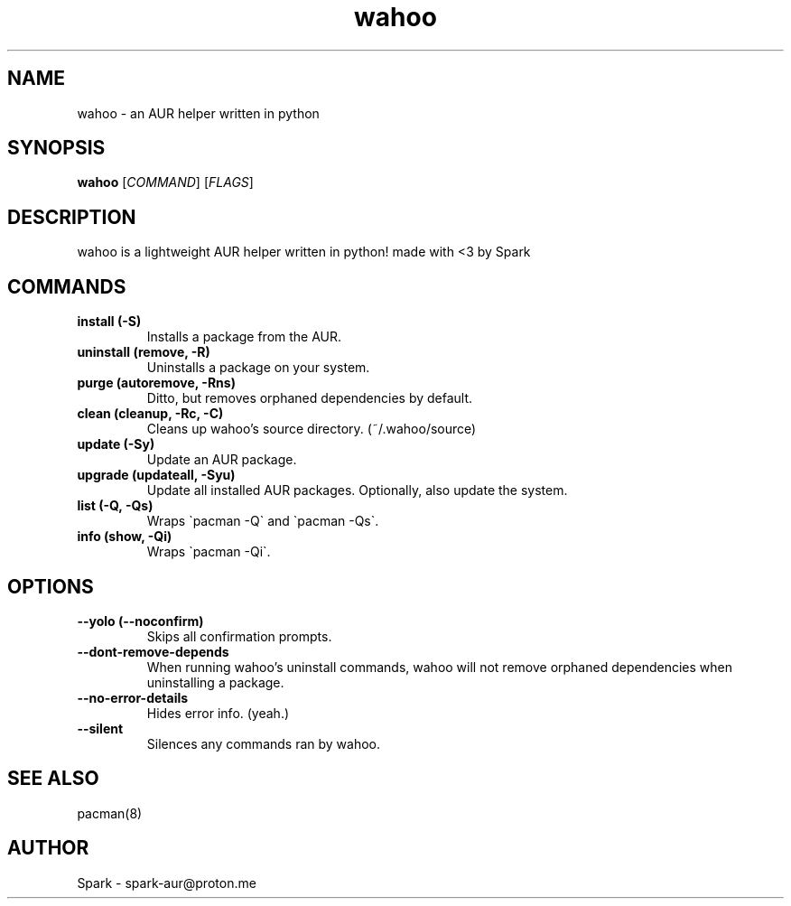 .TH wahoo 1 "2025-07-18" "wahoo v0.5" "the man page"

.SH NAME
wahoo \- an AUR helper written in python

.SH SYNOPSIS
.B wahoo
[\fICOMMAND\fR] [\fIFLAGS\fR]

.SH DESCRIPTION
wahoo is a lightweight AUR helper written in python!
made with <3 by Spark

.SH COMMANDS
.TP
.B install (-S)
Installs a package from the AUR.
.TP
.B uninstall (remove, -R)
Uninstalls a package on your system.
.TP
.B purge (autoremove, -Rns)
Ditto, but removes orphaned dependencies by default.
.TP
.B clean (cleanup, -Rc, -C)
Cleans up wahoo's source directory. (~/.wahoo/source)
.TP
.B update (-Sy)
Update an AUR package.
.TP
.B upgrade (updateall, -Syu)
Update all installed AUR packages.
Optionally, also update the system.
.TP
.B list (-Q, -Qs)
Wraps \`pacman -Q\` and \`pacman -Qs\`.
.TP
.B info (show, -Qi)
Wraps \`pacman -Qi\`.

.SH OPTIONS
.TP
.B --yolo (--noconfirm)
Skips all confirmation prompts.
.TP
.B --dont-remove-depends
When running wahoo's uninstall commands, wahoo will not remove orphaned dependencies when uninstalling a package.
.TP
.B --no-error-details
Hides error info. (yeah.)
.TP
.B --silent
Silences any commands ran by wahoo.

.SH SEE ALSO
pacman(8)

.SH AUTHOR
Spark \- spark\-aur@proton.me